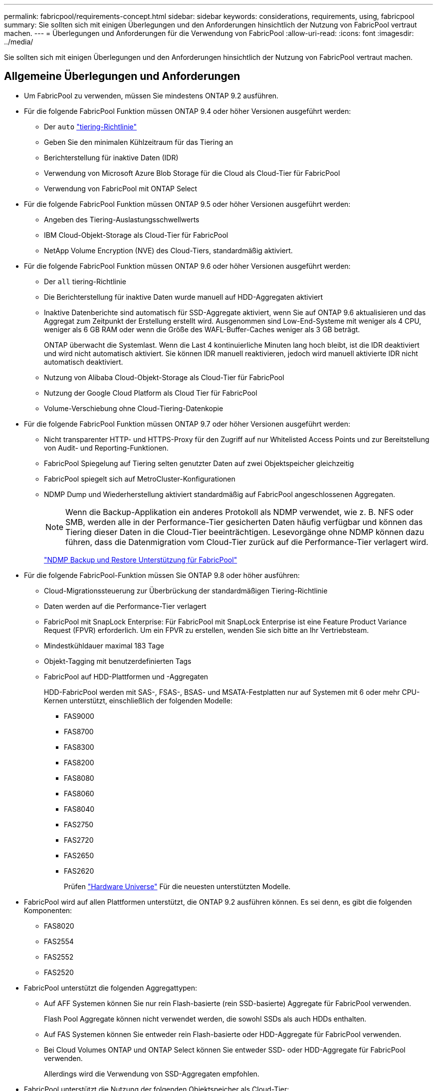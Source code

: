 ---
permalink: fabricpool/requirements-concept.html 
sidebar: sidebar 
keywords: considerations, requirements, using, fabricpool 
summary: Sie sollten sich mit einigen Überlegungen und den Anforderungen hinsichtlich der Nutzung von FabricPool vertraut machen. 
---
= Überlegungen und Anforderungen für die Verwendung von FabricPool
:allow-uri-read: 
:icons: font
:imagesdir: ../media/


[role="lead"]
Sie sollten sich mit einigen Überlegungen und den Anforderungen hinsichtlich der Nutzung von FabricPool vertraut machen.



== Allgemeine Überlegungen und Anforderungen

* Um FabricPool zu verwenden, müssen Sie mindestens ONTAP 9.2 ausführen.
* Für die folgende FabricPool Funktion müssen ONTAP 9.4 oder höher Versionen ausgeführt werden:
+
** Der `auto` link:tiering-policies-concept.html#types-of-fabricpool-tiering-policies["tiering-Richtlinie"]
** Geben Sie den minimalen Kühlzeitraum für das Tiering an
** Berichterstellung für inaktive Daten (IDR)
** Verwendung von Microsoft Azure Blob Storage für die Cloud als Cloud-Tier für FabricPool
** Verwendung von FabricPool mit ONTAP Select


* Für die folgende FabricPool Funktion müssen ONTAP 9.5 oder höher Versionen ausgeführt werden:
+
** Angeben des Tiering-Auslastungsschwellwerts
** IBM Cloud-Objekt-Storage als Cloud-Tier für FabricPool
** NetApp Volume Encryption (NVE) des Cloud-Tiers, standardmäßig aktiviert.


* Für die folgende FabricPool Funktion müssen ONTAP 9.6 oder höher Versionen ausgeführt werden:
+
** Der `all` tiering-Richtlinie
** Die Berichterstellung für inaktive Daten wurde manuell auf HDD-Aggregaten aktiviert
** Inaktive Datenberichte sind automatisch für SSD-Aggregate aktiviert, wenn Sie auf ONTAP 9.6 aktualisieren und das Aggregat zum Zeitpunkt der Erstellung erstellt wird. Ausgenommen sind Low-End-Systeme mit weniger als 4 CPU, weniger als 6 GB RAM oder wenn die Größe des WAFL-Buffer-Caches weniger als 3 GB beträgt.
+
ONTAP überwacht die Systemlast. Wenn die Last 4 kontinuierliche Minuten lang hoch bleibt, ist die IDR deaktiviert und wird nicht automatisch aktiviert. Sie können IDR manuell reaktivieren, jedoch wird manuell aktivierte IDR nicht automatisch deaktiviert.

** Nutzung von Alibaba Cloud-Objekt-Storage als Cloud-Tier für FabricPool
** Nutzung der Google Cloud Platform als Cloud Tier für FabricPool
** Volume-Verschiebung ohne Cloud-Tiering-Datenkopie


* Für die folgende FabricPool Funktion müssen ONTAP 9.7 oder höher Versionen ausgeführt werden:
+
** Nicht transparenter HTTP- und HTTPS-Proxy für den Zugriff auf nur Whitelisted Access Points und zur Bereitstellung von Audit- und Reporting-Funktionen.
** FabricPool Spiegelung auf Tiering selten genutzter Daten auf zwei Objektspeicher gleichzeitig
** FabricPool spiegelt sich auf MetroCluster-Konfigurationen
** NDMP Dump und Wiederherstellung aktiviert standardmäßig auf FabricPool angeschlossenen Aggregaten.
+
[NOTE]
====
Wenn die Backup-Applikation ein anderes Protokoll als NDMP verwendet, wie z. B. NFS oder SMB, werden alle in der Performance-Tier gesicherten Daten häufig verfügbar und können das Tiering dieser Daten in die Cloud-Tier beeinträchtigen. Lesevorgänge ohne NDMP können dazu führen, dass die Datenmigration vom Cloud-Tier zurück auf die Performance-Tier verlagert wird.

====
+
https://kb.netapp.com/Advice_and_Troubleshooting/Data_Storage_Software/ONTAP_OS/NDMP_Backup_and_Restore_supported_for_FabricPool%3F["NDMP Backup und Restore Unterstützung für FabricPool"]



* Für die folgende FabricPool-Funktion müssen Sie ONTAP 9.8 oder höher ausführen:
+
** Cloud-Migrationssteuerung zur Überbrückung der standardmäßigen Tiering-Richtlinie
** Daten werden auf die Performance-Tier verlagert
** FabricPool mit SnapLock Enterprise: Für FabricPool mit SnapLock Enterprise ist eine Feature Product Variance Request (FPVR) erforderlich. Um ein FPVR zu erstellen, wenden Sie sich bitte an Ihr Vertriebsteam.
** Mindestkühldauer maximal 183 Tage
** Objekt-Tagging mit benutzerdefinierten Tags
** FabricPool auf HDD-Plattformen und -Aggregaten
+
HDD-FabricPool werden mit SAS-, FSAS-, BSAS- und MSATA-Festplatten nur auf Systemen mit 6 oder mehr CPU-Kernen unterstützt, einschließlich der folgenden Modelle:

+
*** FAS9000
*** FAS8700
*** FAS8300
*** FAS8200
*** FAS8080
*** FAS8060
*** FAS8040
*** FAS2750
*** FAS2720
*** FAS2650
*** FAS2620
+
Prüfen https://hwu.netapp.com/Home/Index["Hardware Universe"^] Für die neuesten unterstützten Modelle.





* FabricPool wird auf allen Plattformen unterstützt, die ONTAP 9.2 ausführen können. Es sei denn, es gibt die folgenden Komponenten:
+
** FAS8020
** FAS2554
** FAS2552
** FAS2520


* FabricPool unterstützt die folgenden Aggregattypen:
+
** Auf AFF Systemen können Sie nur rein Flash-basierte (rein SSD-basierte) Aggregate für FabricPool verwenden.
+
Flash Pool Aggregate können nicht verwendet werden, die sowohl SSDs als auch HDDs enthalten.

** Auf FAS Systemen können Sie entweder rein Flash-basierte oder HDD-Aggregate für FabricPool verwenden.
** Bei Cloud Volumes ONTAP und ONTAP Select können Sie entweder SSD- oder HDD-Aggregate für FabricPool verwenden.
+
Allerdings wird die Verwendung von SSD-Aggregaten empfohlen.



* FabricPool unterstützt die Nutzung der folgenden Objektspeicher als Cloud-Tier:
+
** NetApp StorageGRID 10.3 oder höher
** NetApp ONTAP S3 (ONTAP 9.8 und höher)
** Alibaba Cloud Object Storage
** Amazon Web Services Simple Storage Service (AWS S3)
** Google Cloud Storage
** IBM Cloud Objekt-Storage
** Microsoft Azure Blob Storage für die Cloud


* Der Objektspeicher „`bucket`“ (Container), den Sie verwenden möchten, muss bereits eingerichtet, mindestens 10 GB Speicherplatz aufweisen und darf nicht umbenannt werden.
* HA-Paare, die FabricPool verwenden, erfordern zur Kommunikation mit dem Objektspeicher Intercluster-LIFs.
* Eine Cloud-Tier kann nach der Anbindung nicht von einer lokalen Tier entfernt werden, Sie können jedoch verwenden link:https://docs.netapp.com/us-en/ontap/fabricpool/create-mirror-task.html["FabricPool Spiegel"] Um eine lokale Tier mit einer anderen Cloud-Tier zu verbinden.
* Bei Nutzung von Durchsatzböden (QoS Min.) muss die Tiering-Richtlinie für die Volumes auf festgelegt sein `none` Bevor das Aggregat an FabricPool angehängt werden kann.
+
Andere Tiering-Richtlinien verhindern, dass das Aggregat an FabricPool angeschlossen wird. Eine QoS-Richtlinie erzwingt keine Durchsatzraten, wenn FabricPool aktiviert ist.

* Wenn Sie FabricPool in bestimmten Szenarien verwenden, sollten Sie die Best Practice-Richtlinien befolgen.
+
http://www.netapp.com/us/media/tr-4598.pdf["Technischer Bericht 4598: FabricPool Best Practices in ONTAP 9"^]





== Weitere Überlegungen bei der Verwendung von Cloud Volumes ONTAP

Unabhängig vom von Ihrem verwendeten Objektspeicher-Provider benötigt Cloud Volumes ONTAP keine FabricPool-Lizenz.



== Zusätzliche Überlegungen zum Tiering von Daten, auf die SAN-Protokolle zugegriffen wird

Beim Tiering von Daten, auf die SAN-Protokolle zugegriffen wird, empfiehlt NetApp aufgrund von Konnektivitätsüberlegungen die Verwendung von Private Clouds wie StorageGRID.

* Wichtig*

Sie sollten beachten, dass bei der Verwendung von FabricPool in einer SAN-Umgebung mit einem Windows-Host, wenn der Objekt-Storage beim Daten-Tiering in die Cloud über einen längeren Zeitraum nicht mehr verfügbar ist, Dateien auf der NetApp-LUN auf dem Windows-Host möglicherweise nicht mehr zugänglich sind oder verschwinden. Weitere Informationen finden Sie im Knowledge Base-Artikel link:https://kb.netapp.com/onprem/ontap/os/During_FabricPool_S3_object_store_unavailable_Windows_SAN_host_reported_filesystem_corruption["Während FabricPool S3-Objektspeicher nicht verfügbar Windows SAN-Host gemeldet Dateisystem Korruption"^].



== Funktionalität oder Funktionen, die nicht von FabricPool unterstützt werden

* Objektspeicher mit WORM-Fähigkeit und Objektversionierung aktiviert.
* Richtlinien für das Information Lifecycle Management (ILM), die auf Objektspeicher-Buckets angewendet werden
+
FabricPool unterstützt die Information Lifecycle Management-Richtlinien von StorageGRID nur für die Datenreplizierung und Erasure Coding, um Daten der Cloud-Tier vor Ausfällen zu schützen. FabricPool unterstützt jedoch erweiterte ILM-Regeln wie z. B. das Filtern nach Benutzer-Metadaten oder Tags. ILM umfasst in der Regel verschiedene Richtlinien zur Verschiebung und Löschung. Für die Daten im Cloud-Tier von FabricPool können diese Richtlinien störend sein. Durch die Verwendung von FabricPool mit ILM-Richtlinien, die auf Objektspeichern konfiguriert sind, kann es zu Datenverlusten kommen.

* Transition der Daten von 7-Mode mit den CLI-Befehlen von ONTAP oder dem 7-Mode Transition Tool
* FlexArray Virtualisierung
* RAID SyncMirror, außer in einer MetroCluster Konfiguration
* SnapLock Volumes bei Verwendung von ONTAP 9.7 und früheren Versionen
* Tape-Backup mit SMTape für FabricPool-fähige Aggregate
* Die Auto Balance Funktion
* Volumes mit einer anderen Speicherplatzzusage als `none`
+
Mit Ausnahme von SVM-Root-Volumes und CIFS-Audit-Staging-Volumes unterstützt FabricPool nicht das Verbinden eines Cloud-Tiers an ein Aggregat, das Volumes mit einer anderen als Speicherplatzgarantie enthält `none`. Beispiel: Ein Volume mit einer Platzgarantie von `volume` (`-space-guarantee` `volume`) Wird nicht unterstützt.

* Cluster mit DP_optimierter Lizenz
* Flash Pool-Aggregate

